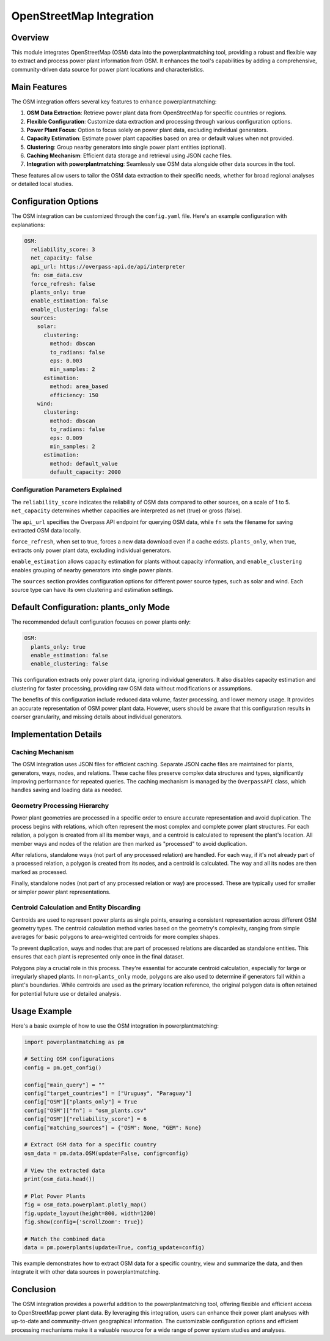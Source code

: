 OpenStreetMap Integration
=========================

Overview
--------

This module integrates OpenStreetMap (OSM) data into the powerplantmatching tool, providing a robust and flexible way to extract and process power plant information from OSM. It enhances the tool's capabilities by adding a comprehensive, community-driven data source for power plant locations and characteristics.

Main Features
-------------

The OSM integration offers several key features to enhance powerplantmatching:

1. **OSM Data Extraction**: Retrieve power plant data from OpenStreetMap for specific countries or regions.
2. **Flexible Configuration**: Customize data extraction and processing through various configuration options.
3. **Power Plant Focus**: Option to focus solely on power plant data, excluding individual generators.
4. **Capacity Estimation**: Estimate power plant capacities based on area or default values when not provided.
5. **Clustering**: Group nearby generators into single power plant entities (optional).
6. **Caching Mechanism**: Efficient data storage and retrieval using JSON cache files.
7. **Integration with powerplantmatching**: Seamlessly use OSM data alongside other data sources in the tool.

These features allow users to tailor the OSM data extraction to their specific needs, whether for broad regional analyses or detailed local studies.

Configuration Options
---------------------

The OSM integration can be customized through the ``config.yaml`` file. Here's an example configuration with explanations:

.. code-block:: yaml

    OSM:
      reliability_score: 3
      net_capacity: false
      api_url: https://overpass-api.de/api/interpreter
      fn: osm_data.csv
      force_refresh: false
      plants_only: true
      enable_estimation: false
      enable_clustering: false
      sources:
        solar:
          clustering:
            method: dbscan
            to_radians: false
            eps: 0.003
            min_samples: 2
          estimation:
            method: area_based
            efficiency: 150
        wind:
          clustering:
            method: dbscan
            to_radians: false
            eps: 0.009
            min_samples: 2
          estimation:
            method: default_value
            default_capacity: 2000

Configuration Parameters Explained
^^^^^^^^^^^^^^^^^^^^^^^^^^^^^^^^^^

The ``reliability_score`` indicates the reliability of OSM data compared to other sources, on a scale of 1 to 5. ``net_capacity`` determines whether capacities are interpreted as net (true) or gross (false).

The ``api_url`` specifies the Overpass API endpoint for querying OSM data, while ``fn`` sets the filename for saving extracted OSM data locally.

``force_refresh``, when set to true, forces a new data download even if a cache exists. ``plants_only``, when true, extracts only power plant data, excluding individual generators.

``enable_estimation`` allows capacity estimation for plants without capacity information, and ``enable_clustering`` enables grouping of nearby generators into single power plants.

The ``sources`` section provides configuration options for different power source types, such as solar and wind. Each source type can have its own clustering and estimation settings.

Default Configuration: plants_only Mode
---------------------------------------

The recommended default configuration focuses on power plants only:

.. code-block:: yaml

    OSM:
      plants_only: true
      enable_estimation: false
      enable_clustering: false

This configuration extracts only power plant data, ignoring individual generators. It also disables capacity estimation and clustering for faster processing, providing raw OSM data without modifications or assumptions.

The benefits of this configuration include reduced data volume, faster processing, and lower memory usage. It provides an accurate representation of OSM power plant data. However, users should be aware that this configuration results in coarser granularity, and missing details about individual generators.

Implementation Details
----------------------

Caching Mechanism
^^^^^^^^^^^^^^^^^

The OSM integration uses JSON files for efficient caching. Separate JSON cache files are maintained for plants, generators, ways, nodes, and relations. These cache files preserve complex data structures and types, significantly improving performance for repeated queries. The caching mechanism is managed by the ``OverpassAPI`` class, which handles saving and loading data as needed.

Geometry Processing Hierarchy
^^^^^^^^^^^^^^^^^^^^^^^^^^^^^

Power plant geometries are processed in a specific order to ensure accurate representation and avoid duplication. The process begins with relations, which often represent the most complex and complete power plant structures. For each relation, a polygon is created from all its member ways, and a centroid is calculated to represent the plant's location. All member ways and nodes of the relation are then marked as "processed" to avoid duplication.

After relations, standalone ways (not part of any processed relation) are handled. For each way, if it's not already part of a processed relation, a polygon is created from its nodes, and a centroid is calculated. The way and all its nodes are then marked as processed.

Finally, standalone nodes (not part of any processed relation or way) are processed. These are typically used for smaller or simpler power plant representations.

Centroid Calculation and Entity Discarding
^^^^^^^^^^^^^^^^^^^^^^^^^^^^^^^^^^^^^^^^^^

Centroids are used to represent power plants as single points, ensuring a consistent representation across different OSM geometry types. The centroid calculation method varies based on the geometry's complexity, ranging from simple averages for basic polygons to area-weighted centroids for more complex shapes.

To prevent duplication, ways and nodes that are part of processed relations are discarded as standalone entities. This ensures that each plant is represented only once in the final dataset.

Polygons play a crucial role in this process. They're essential for accurate centroid calculation, especially for large or irregularly shaped plants. In non-``plants_only`` mode, polygons are also used to determine if generators fall within a plant's boundaries. While centroids are used as the primary location reference, the original polygon data is often retained for potential future use or detailed analysis.

Usage Example
-------------

Here's a basic example of how to use the OSM integration in powerplantmatching:

.. code-block:: python

    import powerplantmatching as pm

    # Setting OSM configurations
    config = pm.get_config()

    config["main_query"] = ""
    config["target_countries"] = ["Uruguay", "Paraguay"]
    config["OSM"]["plants_only"] = True
    config["OSM"]["fn"] = "osm_plants.csv"
    config["OSM"]["reliability_score"] = 6
    config["matching_sources"] = {"OSM": None, "GEM": None}   

    # Extract OSM data for a specific country
    osm_data = pm.data.OSM(update=False, config=config)

    # View the extracted data
    print(osm_data.head())

    # Plot Power Plants
    fig = osm_data.powerplant.plotly_map()
    fig.update_layout(height=800, width=1200)
    fig.show(config={'scrollZoom': True})

    # Match the combined data
    data = pm.powerplants(update=True, config_update=config)

This example demonstrates how to extract OSM data for a specific country, view and summarize the data, and then integrate it with other data sources in powerplantmatching.

Conclusion
----------

The OSM integration provides a powerful addition to the powerplantmatching tool, offering flexible and efficient access to OpenStreetMap power plant data. By leveraging this integration, users can enhance their power plant analyses with up-to-date and community-driven geographical information. The customizable configuration options and efficient processing mechanisms make it a valuable resource for a wide range of power system studies and analyses.
